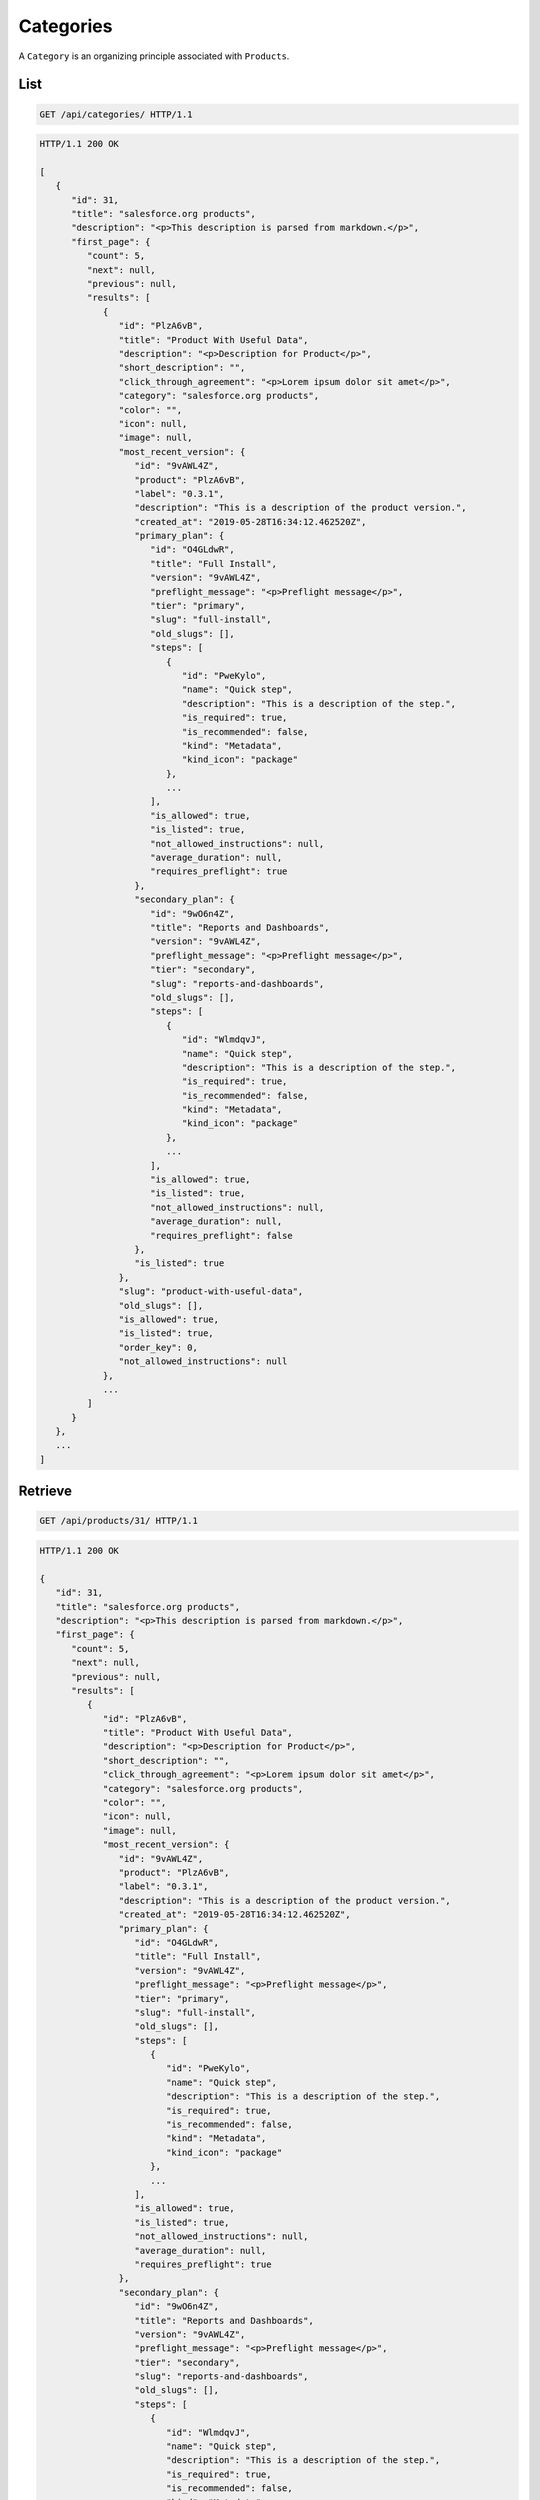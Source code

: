 ==========
Categories
==========

A ``Category`` is an organizing principle associated with ``Products``.

List
----

.. sourcecode:: http

   GET /api/categories/ HTTP/1.1

.. sourcecode:: http

   HTTP/1.1 200 OK

   [
      {
         "id": 31,
         "title": "salesforce.org products",
         "description": "<p>This description is parsed from markdown.</p>",
         "first_page": {
            "count": 5,
            "next": null,
            "previous": null,
            "results": [
               {
                  "id": "PlzA6vB",
                  "title": "Product With Useful Data",
                  "description": "<p>Description for Product</p>",
                  "short_description": "",
                  "click_through_agreement": "<p>Lorem ipsum dolor sit amet</p>",
                  "category": "salesforce.org products",
                  "color": "",
                  "icon": null,
                  "image": null,
                  "most_recent_version": {
                     "id": "9vAWL4Z",
                     "product": "PlzA6vB",
                     "label": "0.3.1",
                     "description": "This is a description of the product version.",
                     "created_at": "2019-05-28T16:34:12.462520Z",
                     "primary_plan": {
                        "id": "O4GLdwR",
                        "title": "Full Install",
                        "version": "9vAWL4Z",
                        "preflight_message": "<p>Preflight message</p>",
                        "tier": "primary",
                        "slug": "full-install",
                        "old_slugs": [],
                        "steps": [
                           {
                              "id": "PweKylo",
                              "name": "Quick step",
                              "description": "This is a description of the step.",
                              "is_required": true,
                              "is_recommended": false,
                              "kind": "Metadata",
                              "kind_icon": "package"
                           },
                           ...
                        ],
                        "is_allowed": true,
                        "is_listed": true,
                        "not_allowed_instructions": null,
                        "average_duration": null,
                        "requires_preflight": true
                     },
                     "secondary_plan": {
                        "id": "9wO6n4Z",
                        "title": "Reports and Dashboards",
                        "version": "9vAWL4Z",
                        "preflight_message": "<p>Preflight message</p>",
                        "tier": "secondary",
                        "slug": "reports-and-dashboards",
                        "old_slugs": [],
                        "steps": [
                           {
                              "id": "WlmdqvJ",
                              "name": "Quick step",
                              "description": "This is a description of the step.",
                              "is_required": true,
                              "is_recommended": false,
                              "kind": "Metadata",
                              "kind_icon": "package"
                           },
                           ...
                        ],
                        "is_allowed": true,
                        "is_listed": true,
                        "not_allowed_instructions": null,
                        "average_duration": null,
                        "requires_preflight": false
                     },
                     "is_listed": true
                  },
                  "slug": "product-with-useful-data",
                  "old_slugs": [],
                  "is_allowed": true,
                  "is_listed": true,
                  "order_key": 0,
                  "not_allowed_instructions": null
               },
               ...
            ]
         }
      },
      ...
   ]

Retrieve
--------

.. sourcecode:: http

   GET /api/products/31/ HTTP/1.1

.. sourcecode:: http

   HTTP/1.1 200 OK

   {
      "id": 31,
      "title": "salesforce.org products",
      "description": "<p>This description is parsed from markdown.</p>",
      "first_page": {
         "count": 5,
         "next": null,
         "previous": null,
         "results": [
            {
               "id": "PlzA6vB",
               "title": "Product With Useful Data",
               "description": "<p>Description for Product</p>",
               "short_description": "",
               "click_through_agreement": "<p>Lorem ipsum dolor sit amet</p>",
               "category": "salesforce.org products",
               "color": "",
               "icon": null,
               "image": null,
               "most_recent_version": {
                  "id": "9vAWL4Z",
                  "product": "PlzA6vB",
                  "label": "0.3.1",
                  "description": "This is a description of the product version.",
                  "created_at": "2019-05-28T16:34:12.462520Z",
                  "primary_plan": {
                     "id": "O4GLdwR",
                     "title": "Full Install",
                     "version": "9vAWL4Z",
                     "preflight_message": "<p>Preflight message</p>",
                     "tier": "primary",
                     "slug": "full-install",
                     "old_slugs": [],
                     "steps": [
                        {
                           "id": "PweKylo",
                           "name": "Quick step",
                           "description": "This is a description of the step.",
                           "is_required": true,
                           "is_recommended": false,
                           "kind": "Metadata",
                           "kind_icon": "package"
                        },
                        ...
                     ],
                     "is_allowed": true,
                     "is_listed": true,
                     "not_allowed_instructions": null,
                     "average_duration": null,
                     "requires_preflight": true
                  },
                  "secondary_plan": {
                     "id": "9wO6n4Z",
                     "title": "Reports and Dashboards",
                     "version": "9vAWL4Z",
                     "preflight_message": "<p>Preflight message</p>",
                     "tier": "secondary",
                     "slug": "reports-and-dashboards",
                     "old_slugs": [],
                     "steps": [
                        {
                           "id": "WlmdqvJ",
                           "name": "Quick step",
                           "description": "This is a description of the step.",
                           "is_required": true,
                           "is_recommended": false,
                           "kind": "Metadata",
                           "kind_icon": "package"
                        },
                        ...
                     ],
                     "is_allowed": true,
                     "is_listed": true,
                     "not_allowed_instructions": null,
                     "average_duration": null,
                     "requires_preflight": false
                  },
                  "is_listed": true
               },
               "slug": "product-with-useful-data",
               "old_slugs": [],
               "is_allowed": true,
               "is_listed": true,
               "order_key": 0,
               "not_allowed_instructions": null
            },
            ...
         ]
      }
   }
